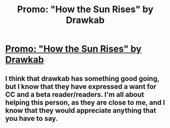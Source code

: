 #+TITLE: Promo: "How the Sun Rises" by Drawkab

* [[https://www.fanfiction.net/s/12112038/1/How-the-Sun-Rises][Promo: "How the Sun Rises" by Drawkab]]
:PROPERTIES:
:Author: gwenive
:Score: 1
:DateUnix: 1471925097.0
:DateShort: 2016-Aug-23
:FlairText: Recommendation
:END:

** I think that drawkab has something good going, but I know that they have expressed a want for CC and a beta reader/readers. I'm all about helping this person, as they are close to me, and I know that they would appreciate anything that you have to say.
:PROPERTIES:
:Author: gwenive
:Score: 1
:DateUnix: 1471925190.0
:DateShort: 2016-Aug-23
:END:

